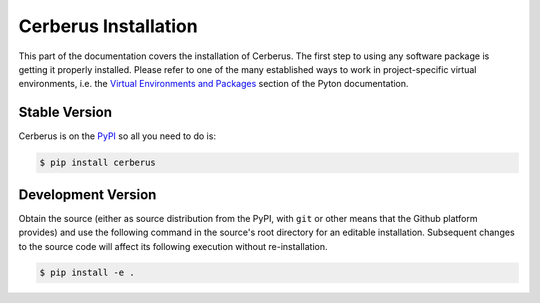 Cerberus Installation
=====================

This part of the documentation covers the installation of Cerberus. The first
step to using any software package is getting it properly installed. Please
refer to one of the many established ways to work in project-specific virtual
environments, i.e. the `Virtual Environments and Packages`_ section of the
Pyton documentation.


Stable Version
--------------

Cerberus is on the PyPI_ so all you need to do is:

.. code-block:: console

    $ pip install cerberus


Development Version
-------------------

Obtain the source (either as source distribution from the PyPI, with ``git`` or
other means that the Github platform provides) and use the following command
in the source's root directory for an editable installation. Subsequent changes
to the source code will affect its following execution without re-installation.

.. code-block:: console

    $ pip install -e .


.. _GitHub Repository: https://github.com/pyeve/cerberus
.. _PyPI: https://pypi.org/project/Cerberus
.. _Virtual Environments and Packages: https://docs.python.org/3/tutorial/venv.html
